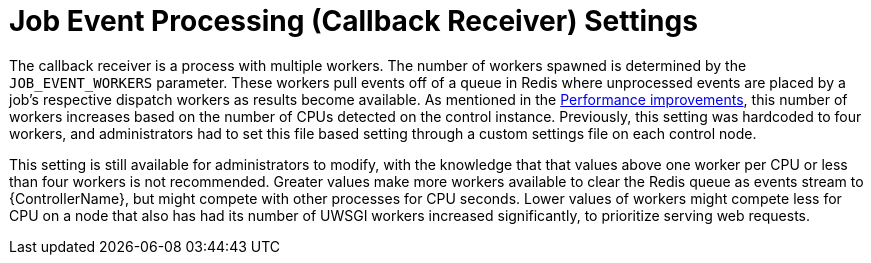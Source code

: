 [id="con-controller-job-events-processing"]

= Job Event Processing (Callback Receiver) Settings

The callback receiver is a process with multiple workers. 
The number of workers spawned is determined by the `JOB_EVENT_WORKERS` parameter. 
These workers pull events off of a queue in Redis where unprocessed events are placed by a job's respective dispatch workers as results become available. 
As mentioned in the xref:ref-controller-performance-improvements[Performance improvements], this number of workers increases based on the number of CPUs detected on the control instance. 
Previously, this setting was hardcoded to four workers, and administrators had to set this file based setting through a custom settings file on each control node.

This setting is still available for administrators to modify, with the knowledge that that values above one worker per CPU or less than four workers is not recommended. 
Greater values make more workers available to clear the Redis queue as events stream to {ControllerName}, but might compete with other processes for CPU seconds. 
Lower values of workers might compete less for CPU on a node that also has had its number of UWSGI workers increased significantly, to prioritize serving web requests.